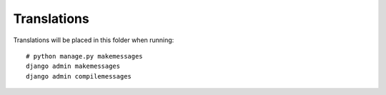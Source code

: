 Translations
============

Translations will be placed in this folder when running::

    # python manage.py makemessages
    django admin makemessages
    django admin compilemessages

